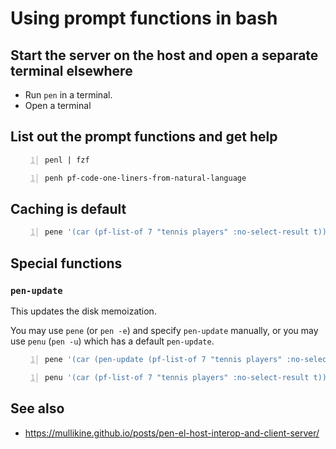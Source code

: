 * Using prompt functions in bash
** Start the server on the host and open a separate terminal elsewhere
- Run =pen= in a terminal.
- Open a terminal

#+BEGIN_EXPORT html
<!-- Play on asciinema.com -->
<!-- <a title="asciinema recording" href="https://asciinema.org/a/Q2YQw5OnTGFSfJ6t4baoQYb5G" target="_blank"><img alt="asciinema recording" src="https://asciinema.org/a/Q2YQw5OnTGFSfJ6t4baoQYb5G.svg" /></a> -->
<!-- Play on the blog -->
<script src="https://asciinema.org/a/Q2YQw5OnTGFSfJ6t4baoQYb5G.js" id="asciicast-Q2YQw5OnTGFSfJ6t4baoQYb5G" async></script>
#+END_EXPORT

** List out the prompt functions and get help
#+BEGIN_SRC sh -n :sps bash :async :results none
  penl | fzf
#+END_SRC

#+BEGIN_SRC bash -n :i bash :async :results verbatim code
  penh pf-code-one-liners-from-natural-language
#+END_SRC

#+RESULTS:
#+begin_src bash
(pf-code-one-liners-from-natural-language &optional LANGUAGE TASK &key NO-SELECT-RESULT)
#+end_src

#+BEGIN_EXPORT html
<!-- Play on asciinema.com -->
<!-- <a title="asciinema recording" href="https://asciinema.org/a/CdmhI44EThh6QBi4sGoHEggUX" target="_blank"><img alt="asciinema recording" src="https://asciinema.org/a/CdmhI44EThh6QBi4sGoHEggUX.svg" /></a> -->
<!-- Play on the blog -->
<script src="https://asciinema.org/a/CdmhI44EThh6QBi4sGoHEggUX.js" id="asciicast-CdmhI44EThh6QBi4sGoHEggUX" async></script>
#+END_EXPORT

** Caching is default
#+BEGIN_SRC bash -n :i bash :async :results verbatim code
  pene '(car (pf-list-of 7 "tennis players" :no-select-result t))'
#+END_SRC

#+RESULTS:
#+begin_src bash
Roger Federer
Katarina Srebotnik
Venus Williams
Bernard Tomic
Andre Agassi
Amélie Mauresmo
Katharina Kruger
#+end_src

#+BEGIN_EXPORT html
<!-- Play on asciinema.com -->
<!-- <a title="asciinema recording" href="https://asciinema.org/a/5oayO80jrdJJ8k77tdsSdW9tM" target="_blank"><img alt="asciinema recording" src="https://asciinema.org/a/5oayO80jrdJJ8k77tdsSdW9tM.svg" /></a> -->
<!-- Play on the blog -->
<script src="https://asciinema.org/a/5oayO80jrdJJ8k77tdsSdW9tM.js" id="asciicast-5oayO80jrdJJ8k77tdsSdW9tM" async></script>
#+END_EXPORT

** Special functions
*** =pen-update=
This updates the disk memoization.

You may use =pene= (or =pen -e=) and specify
=pen-update= manually, or you may use =penu=
(=pen -u=) which has a default =pen-update=.

#+BEGIN_SRC bash -n :i bash :async :results verbatim code
  pene '(car (pen-update (pf-list-of 7 "tennis players" :no-select-result t)))'
#+END_SRC

#+RESULTS:
#+begin_src bash
Andre Agassi
Billie Jean King
Samantha Stosur
Roger Federer
Andy Murray
Juan Martín del Potro
Ivo Karlović
#+end_src

#+BEGIN_SRC bash -n :i bash :async :results verbatim code
  penu '(car (pf-list-of 7 "tennis players" :no-select-result t))'
#+END_SRC

#+RESULTS:
#+begin_src bash
Evonne Goolagong
John McEnroe
Chris Evert
Martina Navratilova
Patty Schnyder
Arantxa Sánchez Vicario
Steffi Graf
#+end_src

** See also
- https://mullikine.github.io/posts/pen-el-host-interop-and-client-server/